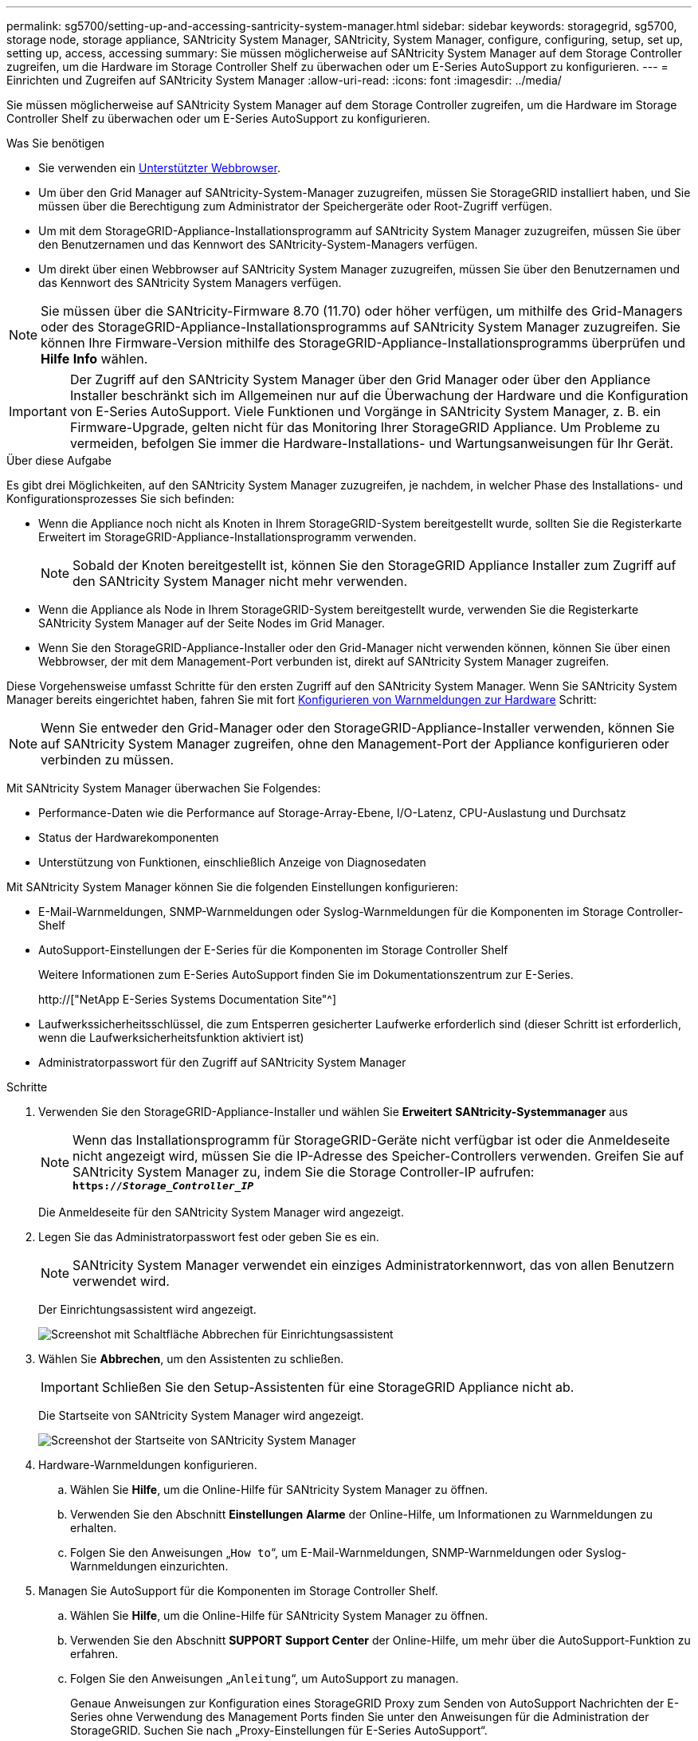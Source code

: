 ---
permalink: sg5700/setting-up-and-accessing-santricity-system-manager.html 
sidebar: sidebar 
keywords: storagegrid, sg5700, storage node, storage appliance, SANtricity System Manager, SANtricity, System Manager, configure, configuring, setup, set up, setting up, access, accessing 
summary: Sie müssen möglicherweise auf SANtricity System Manager auf dem Storage Controller zugreifen, um die Hardware im Storage Controller Shelf zu überwachen oder um E-Series AutoSupport zu konfigurieren. 
---
= Einrichten und Zugreifen auf SANtricity System Manager
:allow-uri-read: 
:icons: font
:imagesdir: ../media/


[role="lead"]
Sie müssen möglicherweise auf SANtricity System Manager auf dem Storage Controller zugreifen, um die Hardware im Storage Controller Shelf zu überwachen oder um E-Series AutoSupport zu konfigurieren.

.Was Sie benötigen
* Sie verwenden ein xref:../admin/web-browser-requirements.adoc[Unterstützter Webbrowser].
* Um über den Grid Manager auf SANtricity-System-Manager zuzugreifen, müssen Sie StorageGRID installiert haben, und Sie müssen über die Berechtigung zum Administrator der Speichergeräte oder Root-Zugriff verfügen.
* Um mit dem StorageGRID-Appliance-Installationsprogramm auf SANtricity System Manager zuzugreifen, müssen Sie über den Benutzernamen und das Kennwort des SANtricity-System-Managers verfügen.
* Um direkt über einen Webbrowser auf SANtricity System Manager zuzugreifen, müssen Sie über den Benutzernamen und das Kennwort des SANtricity System Managers verfügen.



NOTE: Sie müssen über die SANtricity-Firmware 8.70 (11.70) oder höher verfügen, um mithilfe des Grid-Managers oder des StorageGRID-Appliance-Installationsprogramms auf SANtricity System Manager zuzugreifen. Sie können Ihre Firmware-Version mithilfe des StorageGRID-Appliance-Installationsprogramms überprüfen und *Hilfe* *Info* wählen.


IMPORTANT: Der Zugriff auf den SANtricity System Manager über den Grid Manager oder über den Appliance Installer beschränkt sich im Allgemeinen nur auf die Überwachung der Hardware und die Konfiguration von E-Series AutoSupport. Viele Funktionen und Vorgänge in SANtricity System Manager, z. B. ein Firmware-Upgrade, gelten nicht für das Monitoring Ihrer StorageGRID Appliance. Um Probleme zu vermeiden, befolgen Sie immer die Hardware-Installations- und Wartungsanweisungen für Ihr Gerät.

.Über diese Aufgabe
Es gibt drei Möglichkeiten, auf den SANtricity System Manager zuzugreifen, je nachdem, in welcher Phase des Installations- und Konfigurationsprozesses Sie sich befinden:

* Wenn die Appliance noch nicht als Knoten in Ihrem StorageGRID-System bereitgestellt wurde, sollten Sie die Registerkarte Erweitert im StorageGRID-Appliance-Installationsprogramm verwenden.
+

NOTE: Sobald der Knoten bereitgestellt ist, können Sie den StorageGRID Appliance Installer zum Zugriff auf den SANtricity System Manager nicht mehr verwenden.

* Wenn die Appliance als Node in Ihrem StorageGRID-System bereitgestellt wurde, verwenden Sie die Registerkarte SANtricity System Manager auf der Seite Nodes im Grid Manager.
* Wenn Sie den StorageGRID-Appliance-Installer oder den Grid-Manager nicht verwenden können, können Sie über einen Webbrowser, der mit dem Management-Port verbunden ist, direkt auf SANtricity System Manager zugreifen.


Diese Vorgehensweise umfasst Schritte für den ersten Zugriff auf den SANtricity System Manager. Wenn Sie SANtricity System Manager bereits eingerichtet haben, fahren Sie mit fort <<config_hardware_alerts_sg5700,Konfigurieren von Warnmeldungen zur Hardware>> Schritt:


NOTE: Wenn Sie entweder den Grid-Manager oder den StorageGRID-Appliance-Installer verwenden, können Sie auf SANtricity System Manager zugreifen, ohne den Management-Port der Appliance konfigurieren oder verbinden zu müssen.

Mit SANtricity System Manager überwachen Sie Folgendes:

* Performance-Daten wie die Performance auf Storage-Array-Ebene, I/O-Latenz, CPU-Auslastung und Durchsatz
* Status der Hardwarekomponenten
* Unterstützung von Funktionen, einschließlich Anzeige von Diagnosedaten


Mit SANtricity System Manager können Sie die folgenden Einstellungen konfigurieren:

* E-Mail-Warnmeldungen, SNMP-Warnmeldungen oder Syslog-Warnmeldungen für die Komponenten im Storage Controller-Shelf
* AutoSupport-Einstellungen der E-Series für die Komponenten im Storage Controller Shelf
+
Weitere Informationen zum E-Series AutoSupport finden Sie im Dokumentationszentrum zur E-Series.

+
http://["NetApp E-Series Systems Documentation Site"^]

* Laufwerkssicherheitsschlüssel, die zum Entsperren gesicherter Laufwerke erforderlich sind (dieser Schritt ist erforderlich, wenn die Laufwerksicherheitsfunktion aktiviert ist)
* Administratorpasswort für den Zugriff auf SANtricity System Manager


.Schritte
. Verwenden Sie den StorageGRID-Appliance-Installer und wählen Sie *Erweitert* *SANtricity-Systemmanager* aus
+

NOTE: Wenn das Installationsprogramm für StorageGRID-Geräte nicht verfügbar ist oder die Anmeldeseite nicht angezeigt wird, müssen Sie die IP-Adresse des Speicher-Controllers verwenden. Greifen Sie auf SANtricity System Manager zu, indem Sie die Storage Controller-IP aufrufen: +
`*https://_Storage_Controller_IP_*`

+
Die Anmeldeseite für den SANtricity System Manager wird angezeigt.

. Legen Sie das Administratorpasswort fest oder geben Sie es ein.
+

NOTE: SANtricity System Manager verwendet ein einziges Administratorkennwort, das von allen Benutzern verwendet wird.

+
Der Einrichtungsassistent wird angezeigt.

+
image::../media/san_setup_wizard.gif[Screenshot mit Schaltfläche Abbrechen für Einrichtungsassistent]

. Wählen Sie *Abbrechen*, um den Assistenten zu schließen.
+

IMPORTANT: Schließen Sie den Setup-Assistenten für eine StorageGRID Appliance nicht ab.

+
Die Startseite von SANtricity System Manager wird angezeigt.

+
image::../media/sam_home_page.gif[Screenshot der Startseite von SANtricity System Manager]

. [[config_Hardware_Alerts_sg5700,Start=4]]Hardware-Warnmeldungen konfigurieren.
+
.. Wählen Sie *Hilfe*, um die Online-Hilfe für SANtricity System Manager zu öffnen.
.. Verwenden Sie den Abschnitt *Einstellungen* *Alarme* der Online-Hilfe, um Informationen zu Warnmeldungen zu erhalten.
.. Folgen Sie den Anweisungen „`How to`“, um E-Mail-Warnmeldungen, SNMP-Warnmeldungen oder Syslog-Warnmeldungen einzurichten.


. Managen Sie AutoSupport für die Komponenten im Storage Controller Shelf.
+
.. Wählen Sie *Hilfe*, um die Online-Hilfe für SANtricity System Manager zu öffnen.
.. Verwenden Sie den Abschnitt *SUPPORT* *Support Center* der Online-Hilfe, um mehr über die AutoSupport-Funktion zu erfahren.
.. Folgen Sie den Anweisungen „`Anleitung`“, um AutoSupport zu managen.
+
Genaue Anweisungen zur Konfiguration eines StorageGRID Proxy zum Senden von AutoSupport Nachrichten der E-Series ohne Verwendung des Management Ports finden Sie unter den Anweisungen für die Administration der StorageGRID. Suchen Sie nach „Proxy-Einstellungen für E-Series AutoSupport“.

+
xref:../admin/index.adoc[StorageGRID verwalten]



. Wenn die Laufwerkssicherheitsfunktion für die Appliance aktiviert ist, erstellen und verwalten Sie den Sicherheitsschlüssel.
+
.. Wählen Sie *Hilfe*, um die Online-Hilfe für SANtricity System Manager zu öffnen.
.. Verwenden Sie den Abschnitt *Einstellungen* *System* *Sicherheitsschlüsselverwaltung* der Online-Hilfe, um mehr über Drive Security zu erfahren.
.. Befolgen Sie die Anweisungen „`Anleitung`“, um den Sicherheitsschlüssel zu erstellen und zu verwalten.


. Ändern Sie optional das Administratorpasswort.
+
.. Wählen Sie *Hilfe*, um die Online-Hilfe für SANtricity System Manager zu öffnen.
.. Verwenden Sie den Abschnitt *Home* *Storage Array Administration* der Online-Hilfe, um mehr über das Administrator-Passwort zu erfahren.
.. Befolgen Sie die Anweisungen zum Ändern des Kennworts.



